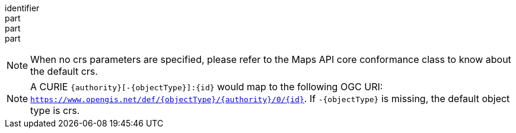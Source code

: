 [[req_crs_crs-definition]]
////
[width="90%",cols="2,6a"]
|===
^|*Requirement {counter:req-id}* |*/req/crs/crs-definition*
^|A |The map operation SHALL support a parameter `crs` with the characteristics defined in the OpenAPI Specification 3.0 fragment:
[source,YAML]
----
  crs:
    name: crs
    in: query
    description: A coordinate reference system of the map response. A list of all supported CRS values can be found under the collection metadata.
    required: false
    schema:
      type: string
    example: https://www.opengis.net/def/crs/OGC/1.3/CRS84
----
^|B |Any of the CRSs listed in the collection (or collections) description SHALL be supported. If the list of supported CRS is not present, only https://www.opengis.net/def/crs/OGC/1.3/CRS84 SHALL be supported.
^|C |If the spatial subsetting requirements class is supported, the `bbox-crs` and the `subset-crs` SHALL additionally support value specified in the crs parameter.
^|D |CRS expressed as URIs or as safe CURIEs SHALL be supported.
|===
////

[requirement]
====
[%metadata]
identifier:: 
part:: 
part::
part:: 
====

NOTE: When no crs parameters are specified, please refer to the Maps API core conformance class to know about the default crs.

NOTE: A CURIE `{authority}[-{objectType}]:{id}` would map to the following OGC URI: `https://www.opengis.net/def/{objectType}/{authority}/0/{id}`. If `-{objectType}` is missing, the default object type is crs.
